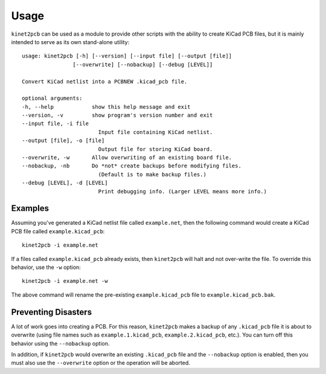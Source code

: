 =====
Usage
=====

``kinet2pcb`` can be used as a module to provide other scripts with the ability
to create KiCad PCB files, but it is mainly intended to serve as its own stand-alone utility::

    usage: kinet2pcb [-h] [--version] [--input file] [--output [file]]
                    [--overwrite] [--nobackup] [--debug [LEVEL]]

    Convert KiCad netlist into a PCBNEW .kicad_pcb file.

    optional arguments:
    -h, --help            show this help message and exit
    --version, -v         show program's version number and exit
    --input file, -i file
                            Input file containing KiCad netlist.
    --output [file], -o [file]
                            Output file for storing KiCad board.
    --overwrite, -w       Allow overwriting of an existing board file.
    --nobackup, -nb       Do *not* create backups before modifying files.
                            (Default is to make backup files.)
    --debug [LEVEL], -d [LEVEL]
                            Print debugging info. (Larger LEVEL means more info.)


-----------
Examples
-----------

Assuming you've generated a KiCad netlist file called ``example.net``, then
the following command would create a KiCad PCB file called ``example.kicad_pcb``::

    kinet2pcb -i example.net

If a files called ``example.kicad_pcb`` already exists, then ``kinet2pcb`` will
halt and not over-write the file. To override this behavior, use the ``-w`` option::

    kinet2pcb -i example.net -w

The above command will rename the pre-existing ``example.kicad_pcb`` file to
``example.kicad_pcb.bak``.

----------------------------
Preventing Disasters
----------------------------

A lot of work goes into creating a PCB.
For this reason, ``kinet2pcb`` makes a backup of any ``.kicad_pcb`` file it is about to overwrite
(using file names such as ``example.1.kicad_pcb``, ``example.2.kicad_pcb``, etc.).
You can turn off this behavior using the ``--nobackup`` option.

In addition, if ``kinet2pcb`` would overwrite an existing ``.kicad_pcb`` file
and the ``--nobackup`` option is enabled, then you must also use the ``--overwrite`` option
or the operation will be aborted.
